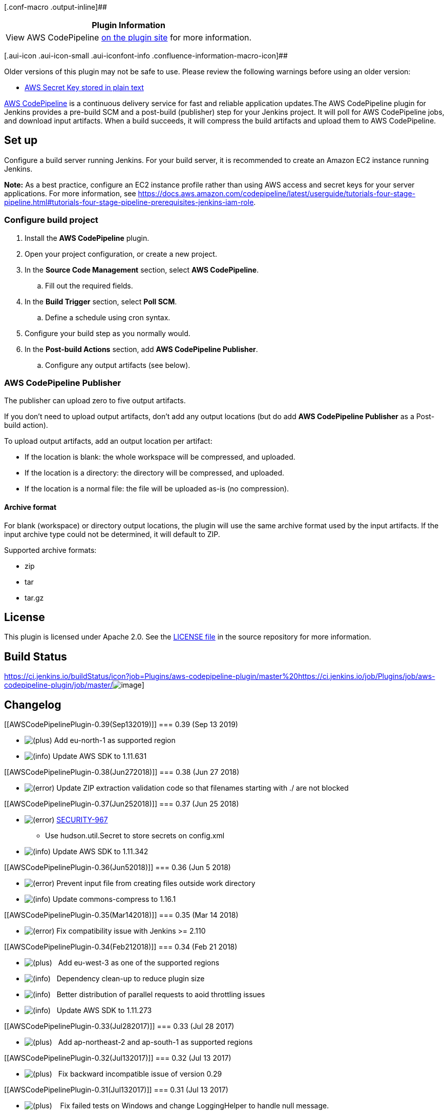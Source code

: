 [.conf-macro .output-inline]##

[cols="",options="header",]
|===
|Plugin Information
|View AWS CodePipeline https://plugins.jenkins.io/aws-codepipeline[on
the plugin site] for more information.
|===

[.aui-icon .aui-icon-small .aui-iconfont-info .confluence-information-macro-icon]##

Older versions of this plugin may not be safe to use. Please review the
following warnings before using an older version:

* https://jenkins.io/security/advisory/2018-06-25/#SECURITY-967[AWS
Secret Key stored in plain text]

[.conf-macro .output-inline]##https://aws.amazon.com/codepipeline/[AWS
CodePipeline] is a continuous delivery service for fast and reliable
application updates.##The AWS CodePipeline plugin for Jenkins provides a
pre-build SCM and a post-build (publisher) step for your Jenkins
project. It will poll for AWS CodePipeline jobs, and download input
artifacts. When a build succeeds, it will compress the build artifacts
and upload them to AWS CodePipeline.

[[AWSCodePipelinePlugin-Setup]]
== Set up

Configure a build server running Jenkins. For your build server, it is
recommended to create an Amazon EC2 instance running Jenkins. 

*Note:* As a best practice, configure an EC2 instance profile rather
than using AWS access and secret keys for your server applications. For
more information,
see https://docs.aws.amazon.com/codepipeline/latest/userguide/tutorials-four-stage-pipeline.html#tutorials-four-stage-pipeline-prerequisites-jenkins-iam-role.

[[AWSCodePipelinePlugin-Configurebuildproject]]
=== Configure build project

. Install the *AWS CodePipeline* plugin.
. Open your project configuration, or create a new project.
. In the *Source Code Management* section, select *AWS CodePipeline*.
.. Fill out the required fields.
. In the *Build Trigger* section, select *Poll SCM*.
.. Define a schedule using cron syntax.
. Configure your build step as you normally would.
. In the *Post-build Actions* section, add *AWS CodePipeline Publisher*.
.. Configure any output artifacts (see below).

[[AWSCodePipelinePlugin-AWSCodePipelinePublisher]]
=== AWS CodePipeline Publisher

The publisher can upload zero to five output artifacts.

If you don't need to upload output artifacts, don't add any output
locations (but do add *AWS CodePipeline Publisher* as a Post-build
action).

To upload output artifacts, add an output location per artifact:

* If the location is blank: the whole workspace will be compressed, and
uploaded.
* If the location is a directory: the directory will be compressed, and
uploaded.
* If the location is a normal file: the file will be uploaded as-is (no
compression).

[[AWSCodePipelinePlugin-Archiveformat]]
==== Archive format

For blank (workspace) or directory output locations, the plugin will use
the same archive format used by the input artifacts. If the input
archive type could not be determined, it will default to ZIP.

Supported archive formats:

* zip
* tar
* tar.gz

[[AWSCodePipelinePlugin-License]]
== License

This plugin is licensed under Apache 2.0. See
the https://github.com/awslabs/aws-codepipeline-plugin-for-jenkins/blob/master/LICENSE[LICENSE
file] in the source repository for more information.

[[AWSCodePipelinePlugin-BuildStatus]]
== Build Status

https://ci.jenkins.io/buildStatus/icon?job=Plugins/aws-codepipeline-plugin/master%20https://ci.jenkins.io/job/Plugins/job/aws-codepipeline-plugin/job/master/[[.confluence-embedded-file-wrapper]#image:https://jenkins.ci.cloudbees.com/buildStatus/icon?job=plugins/aws-codepipeline-plugin[image]#]

[[AWSCodePipelinePlugin-Changelog]]
== Changelog

[[AWSCodePipelinePlugin-0.39(Sep132019)]]
=== 0.39 (Sep 13 2019)

* image:docs/images/add.svg[(plus)]
Add eu-north-1 as supported region

* image:docs/images/information.svg[(info)]
Update AWS SDK to 1.11.631 +

[[AWSCodePipelinePlugin-0.38(Jun272018)]]
=== 0.38 (Jun 27 2018)

* image:docs/images/error.svg[(error)]
Update ZIP extraction validation code so that filenames starting with ./
are not blocked +

[[AWSCodePipelinePlugin-0.37(Jun252018)]]
=== 0.37 (Jun 25 2018)

* image:docs/images/error.svg[(error)] https://jenkins.io/security/advisory/2018-06-25/#SECURITY-967[SECURITY-967]
- Use hudson.util.Secret to store secrets on config.xml
* image:docs/images/information.svg[(info)]
Update AWS SDK to 1.11.342

[[AWSCodePipelinePlugin-0.36(Jun52018)]]
=== 0.36 (Jun 5 2018)

* image:docs/images/error.svg[(error)] Prevent
input file from creating files outside work directory
* image:docs/images/information.svg[(info)] Update
commons-compress to 1.16.1

[[AWSCodePipelinePlugin-0.35(Mar142018)]]
=== 0.35 (Mar 14 2018)

* image:docs/images/error.svg[(error)] Fix
compatibility issue with Jenkins >= 2.110

[[AWSCodePipelinePlugin-0.34(Feb212018)]]
=== 0.34 (Feb 21 2018)

* image:docs/images/add.svg[(plus)]   Add
eu-west-3 as one of the supported regions
* image:docs/images/information.svg[(info)] 
 Dependency clean-up to reduce plugin size
* image:docs/images/information.svg[(info)] 
 Better distribution of parallel requests to aoid throttling issues
* image:docs/images/information.svg[(info)] 
 Update AWS SDK to 1.11.273

[[AWSCodePipelinePlugin-0.33(Jul282017)]]
=== 0.33 (Jul 28 2017)

* image:docs/images/add.svg[(plus)] 
 Add ap-northeast-2 and ap-south-1 as supported regions

[[AWSCodePipelinePlugin-0.32(Jul132017)]]
=== 0.32 (Jul 13 2017)

* image:docs/images/add.svg[(plus)]  
Fix backward incompatible issue of version 0.29

[[AWSCodePipelinePlugin-0.31(Jul132017)]]
=== 0.31 (Jul 13 2017)

* image:docs/images/add.svg[(plus)]  
 Fix failed tests on Windows and change LoggingHelper to handle null
message. +

[[AWSCodePipelinePlugin-0.29(Jul72017)]]
=== 0.29 (Jul 7 2017)

* image:docs/images/add.svg[(plus)] 
 Add support to input artifact names for locations in publisher.

[[AWSCodePipelinePlugin-0.28(Jun302017)]]
=== 0.28 (Jun 30 2017)

* image:docs/images/add.svg[(plus)] 
 Add us-west-1/eu-west-2/ca-central-1 as supported new regions.

[[AWSCodePipelinePlugin-0.27(Feb062017)]]
=== 0.27 (Feb 06 2017)

* image:docs/images/information.svg[(info)]
  Improve validation error messages.

[[AWSCodePipelinePlugin-0.26(Jan262017)]]
=== 0.26 (Jan 26 2017)

* image:docs/images/information.svg[(info)]
  Increase max supported project name length to 50 characters.

[[AWSCodePipelinePlugin-0.23(Dec082016)]]
=== 0.23 (Dec 08 2016)

* image:docs/images/add.svg[(plus)]
  Add sa-east-1 as one of the supported regions.

[[AWSCodePipelinePlugin-0.22(Dec012016)]]
=== 0.22 (Dec 01 2016)

* image:docs/images/add.svg[(plus)]
 Add eu-central-1 as one of the supported regions.

[[AWSCodePipelinePlugin-0.21(Nov072016)]]
=== 0.21 (Nov 07 2016)

* image:docs/images/error.svg[(error)]
Fix a bug with initializing s3 client with proxy settings.

[[AWSCodePipelinePlugin-0.20(Oct262016)]]
=== 0.20 (Oct 26 2016)

* image:docs/images/add.svg[(plus)]
Add ap-southeast-2 as one of the supported regions.

[[AWSCodePipelinePlugin-0.19(Oct252016)]]
=== 0.19 (Oct 25 2016)

* image:docs/images/information.svg[(info)]
 Updating the Jenkins repository URL.
* image:docs/images/information.svg[(info)]
 Upgrade AWS Java SDK to 1.11.44.
* image:docs/images/add.svg[(plus)]
 Add us-east-2 as one of the supported regions
* image:docs/images/add.svg[(plus)]
 Add ap-southeast-1 as one of the supported regions
* image:docs/images/error.svg[(error)]
 Moving acknowledgeJob call to checkout method.

[[AWSCodePipelinePlugin-0.17(Aug102016)]]
=== 0.17 (Aug 10 2016)

* image:docs/images/error.svg[(error)]
Upgrade AWS Java SDK to 1.11.24 (resolves memory leak in version
1.11.3).

[[AWSCodePipelinePlugin-0.16(Jul212016)]]
=== 0.16 (Jul 21 2016)

* image:docs/images/add.svg[(plus)]
Add support for large output artifacts.
* image:docs/images/add.svg[(plus)]
Cleanup temporary files after use.
* image:docs/images/error.svg[(error)]
Fail AWS CodePipeline jobs when the upload of output artifacts fails.

[[AWSCodePipelinePlugin-0.15(Jul52016)]]
=== 0.15 (Jul 5 2016)

* image:docs/images/error.svg[(error)]
Fix no @DataBoundConstructor issue.
* image:docs/images/add.svg[(plus)]
Upload normal files as-is (no compression).
* image:docs/images/add.svg[(plus)]
Include plugin version in User-Agent header.

[[AWSCodePipelinePlugin-0.14(Jun232016)]]
=== 0.14 (Jun 23 2016)

* image:docs/images/add.svg[(plus)]
Add support for EU-WEST-1.
* image:docs/images/information.svg[(info)]
Upgrade AWS Java SDK to 1.11.3.

[[AWSCodePipelinePlugin-0.13(May172016)]]
=== 0.13 (May 17 2016)

* image:docs/images/add.svg[(plus)]
Add jitter to PollForJobs calls to reduce chances of being throttled.
* image:docs/images/add.svg[(plus)]
Turn on Jelly's XSS prevention.
* image:docs/images/error.svg[(error)]
Fix expired token error for builds that get queued for a while.
* image:docs/images/error.svg[(error)]
Fix backslashes getting duplicated when saving job configuration.

[[AWSCodePipelinePlugin-0.12(Mar252016)]]
=== 0.12 (Mar 25 2016)

* image:docs/images/information.svg[(info)]
Update the AWS CodePipeline Publisher schema, to make it easier to use
with the Job DSL plugin.

[[AWSCodePipelinePlugin-0.11(Nov232015)]]
=== 0.11 (Nov 23 2015)

* image:docs/images/information.svg[(info)]
Follow symbolic links when compressing outputs.

[[AWSCodePipelinePlugin-0.10(Nov62015)]]
=== 0.10 (Nov 6 2015)

* image:docs/images/information.svg[(info)]
Update the plugin's wiki page link.

[[AWSCodePipelinePlugin-0.9(Nov52015)]]
=== 0.9 (Nov 5 2015)

* image:docs/images/information.svg[(info)]
Prepare plugin to be hosted in Jenkins Update Center.
